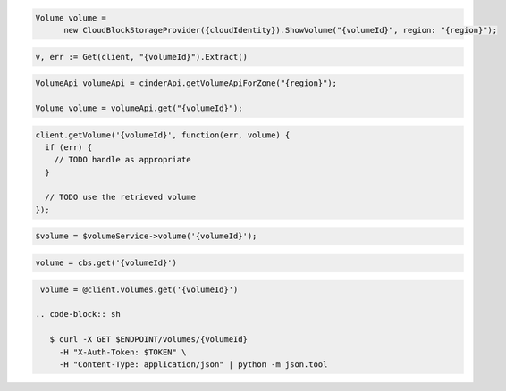 .. code-block:: csharp

  Volume volume = 
	new CloudBlockStorageProvider({cloudIdentity}).ShowVolume("{volumeId}", region: "{region}");

.. code-block:: go

  v, err := Get(client, "{volumeId}").Extract()


.. code-block:: java

  VolumeApi volumeApi = cinderApi.getVolumeApiForZone("{region}");

  Volume volume = volumeApi.get("{volumeId}");

.. code-block:: javascript

  client.getVolume('{volumeId}', function(err, volume) {
    if (err) {
      // TODO handle as appropriate
    }

    // TODO use the retrieved volume
  });

.. code-block:: php

  $volume = $volumeService->volume('{volumeId}');

.. code-block:: python

  volume = cbs.get('{volumeId}')

.. code-block:: ruby

  volume = @client.volumes.get('{volumeId}')

 .. code-block:: sh

    $ curl -X GET $ENDPOINT/volumes/{volumeId}
      -H "X-Auth-Token: $TOKEN" \
      -H "Content-Type: application/json" | python -m json.tool
